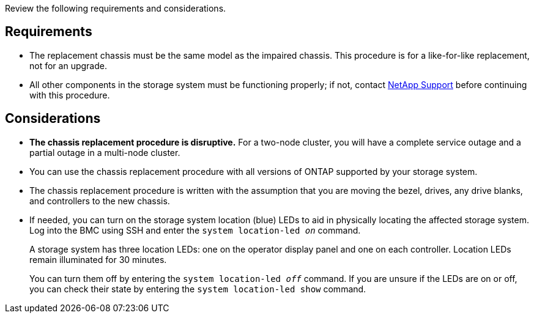 Review the following requirements and considerations.

== Requirements

* The replacement chassis must be the same model as the impaired chassis. This procedure is for a like-for-like replacement, not for an upgrade.

* All other components in the storage system must be functioning properly; if not, contact https://mysupport.netapp.com/site/global/dashboard[NetApp Support] before continuing with this procedure.


== Considerations

* *The chassis replacement procedure is disruptive.* For a two-node cluster, you will have a complete service outage and a partial outage in a multi-node cluster.

* You can use the chassis replacement procedure with all versions of ONTAP supported by your storage system.

* The chassis replacement procedure is written with the assumption that you are moving the bezel, drives, any drive blanks, and controllers to the new chassis.

* If needed, you can turn on the storage system location (blue) LEDs to aid in physically locating the affected storage system. Log into the BMC using SSH and enter the `system location-led _on_` command.
+
A storage system has three location LEDs: one on the operator display panel and one on each controller. Location LEDs remain illuminated for 30 minutes. 
+
You can turn them off by entering the `system location-led _off_` command. If you are unsure if the LEDs are on or off, you can check their state by entering the `system location-led show` command.
